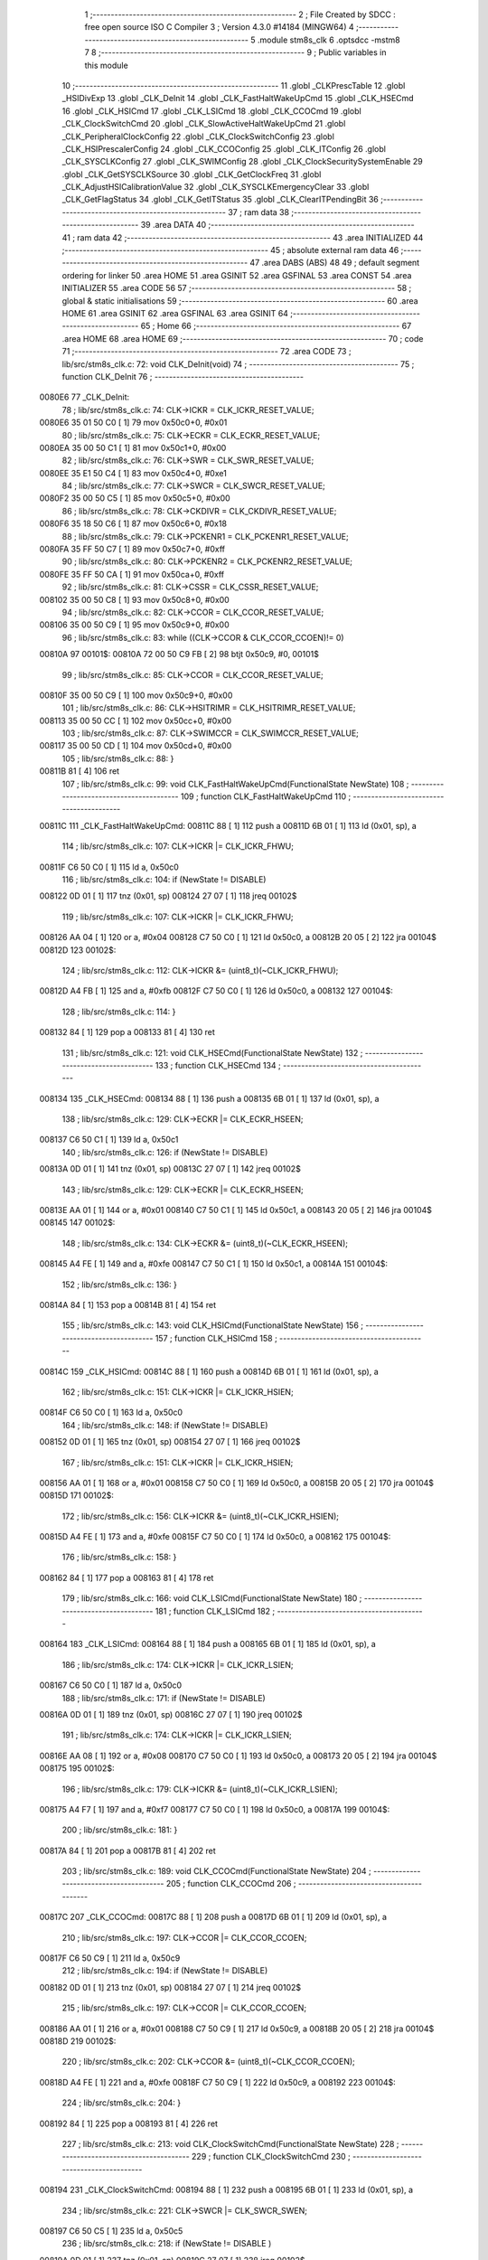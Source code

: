                                       1 ;--------------------------------------------------------
                                      2 ; File Created by SDCC : free open source ISO C Compiler 
                                      3 ; Version 4.3.0 #14184 (MINGW64)
                                      4 ;--------------------------------------------------------
                                      5 	.module stm8s_clk
                                      6 	.optsdcc -mstm8
                                      7 	
                                      8 ;--------------------------------------------------------
                                      9 ; Public variables in this module
                                     10 ;--------------------------------------------------------
                                     11 	.globl _CLKPrescTable
                                     12 	.globl _HSIDivExp
                                     13 	.globl _CLK_DeInit
                                     14 	.globl _CLK_FastHaltWakeUpCmd
                                     15 	.globl _CLK_HSECmd
                                     16 	.globl _CLK_HSICmd
                                     17 	.globl _CLK_LSICmd
                                     18 	.globl _CLK_CCOCmd
                                     19 	.globl _CLK_ClockSwitchCmd
                                     20 	.globl _CLK_SlowActiveHaltWakeUpCmd
                                     21 	.globl _CLK_PeripheralClockConfig
                                     22 	.globl _CLK_ClockSwitchConfig
                                     23 	.globl _CLK_HSIPrescalerConfig
                                     24 	.globl _CLK_CCOConfig
                                     25 	.globl _CLK_ITConfig
                                     26 	.globl _CLK_SYSCLKConfig
                                     27 	.globl _CLK_SWIMConfig
                                     28 	.globl _CLK_ClockSecuritySystemEnable
                                     29 	.globl _CLK_GetSYSCLKSource
                                     30 	.globl _CLK_GetClockFreq
                                     31 	.globl _CLK_AdjustHSICalibrationValue
                                     32 	.globl _CLK_SYSCLKEmergencyClear
                                     33 	.globl _CLK_GetFlagStatus
                                     34 	.globl _CLK_GetITStatus
                                     35 	.globl _CLK_ClearITPendingBit
                                     36 ;--------------------------------------------------------
                                     37 ; ram data
                                     38 ;--------------------------------------------------------
                                     39 	.area DATA
                                     40 ;--------------------------------------------------------
                                     41 ; ram data
                                     42 ;--------------------------------------------------------
                                     43 	.area INITIALIZED
                                     44 ;--------------------------------------------------------
                                     45 ; absolute external ram data
                                     46 ;--------------------------------------------------------
                                     47 	.area DABS (ABS)
                                     48 
                                     49 ; default segment ordering for linker
                                     50 	.area HOME
                                     51 	.area GSINIT
                                     52 	.area GSFINAL
                                     53 	.area CONST
                                     54 	.area INITIALIZER
                                     55 	.area CODE
                                     56 
                                     57 ;--------------------------------------------------------
                                     58 ; global & static initialisations
                                     59 ;--------------------------------------------------------
                                     60 	.area HOME
                                     61 	.area GSINIT
                                     62 	.area GSFINAL
                                     63 	.area GSINIT
                                     64 ;--------------------------------------------------------
                                     65 ; Home
                                     66 ;--------------------------------------------------------
                                     67 	.area HOME
                                     68 	.area HOME
                                     69 ;--------------------------------------------------------
                                     70 ; code
                                     71 ;--------------------------------------------------------
                                     72 	.area CODE
                                     73 ;	lib/src/stm8s_clk.c: 72: void CLK_DeInit(void)
                                     74 ;	-----------------------------------------
                                     75 ;	 function CLK_DeInit
                                     76 ;	-----------------------------------------
      0080E6                         77 _CLK_DeInit:
                                     78 ;	lib/src/stm8s_clk.c: 74: CLK->ICKR = CLK_ICKR_RESET_VALUE;
      0080E6 35 01 50 C0      [ 1]   79 	mov	0x50c0+0, #0x01
                                     80 ;	lib/src/stm8s_clk.c: 75: CLK->ECKR = CLK_ECKR_RESET_VALUE;
      0080EA 35 00 50 C1      [ 1]   81 	mov	0x50c1+0, #0x00
                                     82 ;	lib/src/stm8s_clk.c: 76: CLK->SWR  = CLK_SWR_RESET_VALUE;
      0080EE 35 E1 50 C4      [ 1]   83 	mov	0x50c4+0, #0xe1
                                     84 ;	lib/src/stm8s_clk.c: 77: CLK->SWCR = CLK_SWCR_RESET_VALUE;
      0080F2 35 00 50 C5      [ 1]   85 	mov	0x50c5+0, #0x00
                                     86 ;	lib/src/stm8s_clk.c: 78: CLK->CKDIVR = CLK_CKDIVR_RESET_VALUE;
      0080F6 35 18 50 C6      [ 1]   87 	mov	0x50c6+0, #0x18
                                     88 ;	lib/src/stm8s_clk.c: 79: CLK->PCKENR1 = CLK_PCKENR1_RESET_VALUE;
      0080FA 35 FF 50 C7      [ 1]   89 	mov	0x50c7+0, #0xff
                                     90 ;	lib/src/stm8s_clk.c: 80: CLK->PCKENR2 = CLK_PCKENR2_RESET_VALUE;
      0080FE 35 FF 50 CA      [ 1]   91 	mov	0x50ca+0, #0xff
                                     92 ;	lib/src/stm8s_clk.c: 81: CLK->CSSR = CLK_CSSR_RESET_VALUE;
      008102 35 00 50 C8      [ 1]   93 	mov	0x50c8+0, #0x00
                                     94 ;	lib/src/stm8s_clk.c: 82: CLK->CCOR = CLK_CCOR_RESET_VALUE;
      008106 35 00 50 C9      [ 1]   95 	mov	0x50c9+0, #0x00
                                     96 ;	lib/src/stm8s_clk.c: 83: while ((CLK->CCOR & CLK_CCOR_CCOEN)!= 0)
      00810A                         97 00101$:
      00810A 72 00 50 C9 FB   [ 2]   98 	btjt	0x50c9, #0, 00101$
                                     99 ;	lib/src/stm8s_clk.c: 85: CLK->CCOR = CLK_CCOR_RESET_VALUE;
      00810F 35 00 50 C9      [ 1]  100 	mov	0x50c9+0, #0x00
                                    101 ;	lib/src/stm8s_clk.c: 86: CLK->HSITRIMR = CLK_HSITRIMR_RESET_VALUE;
      008113 35 00 50 CC      [ 1]  102 	mov	0x50cc+0, #0x00
                                    103 ;	lib/src/stm8s_clk.c: 87: CLK->SWIMCCR = CLK_SWIMCCR_RESET_VALUE;
      008117 35 00 50 CD      [ 1]  104 	mov	0x50cd+0, #0x00
                                    105 ;	lib/src/stm8s_clk.c: 88: }
      00811B 81               [ 4]  106 	ret
                                    107 ;	lib/src/stm8s_clk.c: 99: void CLK_FastHaltWakeUpCmd(FunctionalState NewState)
                                    108 ;	-----------------------------------------
                                    109 ;	 function CLK_FastHaltWakeUpCmd
                                    110 ;	-----------------------------------------
      00811C                        111 _CLK_FastHaltWakeUpCmd:
      00811C 88               [ 1]  112 	push	a
      00811D 6B 01            [ 1]  113 	ld	(0x01, sp), a
                                    114 ;	lib/src/stm8s_clk.c: 107: CLK->ICKR |= CLK_ICKR_FHWU;
      00811F C6 50 C0         [ 1]  115 	ld	a, 0x50c0
                                    116 ;	lib/src/stm8s_clk.c: 104: if (NewState != DISABLE)
      008122 0D 01            [ 1]  117 	tnz	(0x01, sp)
      008124 27 07            [ 1]  118 	jreq	00102$
                                    119 ;	lib/src/stm8s_clk.c: 107: CLK->ICKR |= CLK_ICKR_FHWU;
      008126 AA 04            [ 1]  120 	or	a, #0x04
      008128 C7 50 C0         [ 1]  121 	ld	0x50c0, a
      00812B 20 05            [ 2]  122 	jra	00104$
      00812D                        123 00102$:
                                    124 ;	lib/src/stm8s_clk.c: 112: CLK->ICKR &= (uint8_t)(~CLK_ICKR_FHWU);
      00812D A4 FB            [ 1]  125 	and	a, #0xfb
      00812F C7 50 C0         [ 1]  126 	ld	0x50c0, a
      008132                        127 00104$:
                                    128 ;	lib/src/stm8s_clk.c: 114: }
      008132 84               [ 1]  129 	pop	a
      008133 81               [ 4]  130 	ret
                                    131 ;	lib/src/stm8s_clk.c: 121: void CLK_HSECmd(FunctionalState NewState)
                                    132 ;	-----------------------------------------
                                    133 ;	 function CLK_HSECmd
                                    134 ;	-----------------------------------------
      008134                        135 _CLK_HSECmd:
      008134 88               [ 1]  136 	push	a
      008135 6B 01            [ 1]  137 	ld	(0x01, sp), a
                                    138 ;	lib/src/stm8s_clk.c: 129: CLK->ECKR |= CLK_ECKR_HSEEN;
      008137 C6 50 C1         [ 1]  139 	ld	a, 0x50c1
                                    140 ;	lib/src/stm8s_clk.c: 126: if (NewState != DISABLE)
      00813A 0D 01            [ 1]  141 	tnz	(0x01, sp)
      00813C 27 07            [ 1]  142 	jreq	00102$
                                    143 ;	lib/src/stm8s_clk.c: 129: CLK->ECKR |= CLK_ECKR_HSEEN;
      00813E AA 01            [ 1]  144 	or	a, #0x01
      008140 C7 50 C1         [ 1]  145 	ld	0x50c1, a
      008143 20 05            [ 2]  146 	jra	00104$
      008145                        147 00102$:
                                    148 ;	lib/src/stm8s_clk.c: 134: CLK->ECKR &= (uint8_t)(~CLK_ECKR_HSEEN);
      008145 A4 FE            [ 1]  149 	and	a, #0xfe
      008147 C7 50 C1         [ 1]  150 	ld	0x50c1, a
      00814A                        151 00104$:
                                    152 ;	lib/src/stm8s_clk.c: 136: }
      00814A 84               [ 1]  153 	pop	a
      00814B 81               [ 4]  154 	ret
                                    155 ;	lib/src/stm8s_clk.c: 143: void CLK_HSICmd(FunctionalState NewState)
                                    156 ;	-----------------------------------------
                                    157 ;	 function CLK_HSICmd
                                    158 ;	-----------------------------------------
      00814C                        159 _CLK_HSICmd:
      00814C 88               [ 1]  160 	push	a
      00814D 6B 01            [ 1]  161 	ld	(0x01, sp), a
                                    162 ;	lib/src/stm8s_clk.c: 151: CLK->ICKR |= CLK_ICKR_HSIEN;
      00814F C6 50 C0         [ 1]  163 	ld	a, 0x50c0
                                    164 ;	lib/src/stm8s_clk.c: 148: if (NewState != DISABLE)
      008152 0D 01            [ 1]  165 	tnz	(0x01, sp)
      008154 27 07            [ 1]  166 	jreq	00102$
                                    167 ;	lib/src/stm8s_clk.c: 151: CLK->ICKR |= CLK_ICKR_HSIEN;
      008156 AA 01            [ 1]  168 	or	a, #0x01
      008158 C7 50 C0         [ 1]  169 	ld	0x50c0, a
      00815B 20 05            [ 2]  170 	jra	00104$
      00815D                        171 00102$:
                                    172 ;	lib/src/stm8s_clk.c: 156: CLK->ICKR &= (uint8_t)(~CLK_ICKR_HSIEN);
      00815D A4 FE            [ 1]  173 	and	a, #0xfe
      00815F C7 50 C0         [ 1]  174 	ld	0x50c0, a
      008162                        175 00104$:
                                    176 ;	lib/src/stm8s_clk.c: 158: }
      008162 84               [ 1]  177 	pop	a
      008163 81               [ 4]  178 	ret
                                    179 ;	lib/src/stm8s_clk.c: 166: void CLK_LSICmd(FunctionalState NewState)
                                    180 ;	-----------------------------------------
                                    181 ;	 function CLK_LSICmd
                                    182 ;	-----------------------------------------
      008164                        183 _CLK_LSICmd:
      008164 88               [ 1]  184 	push	a
      008165 6B 01            [ 1]  185 	ld	(0x01, sp), a
                                    186 ;	lib/src/stm8s_clk.c: 174: CLK->ICKR |= CLK_ICKR_LSIEN;
      008167 C6 50 C0         [ 1]  187 	ld	a, 0x50c0
                                    188 ;	lib/src/stm8s_clk.c: 171: if (NewState != DISABLE)
      00816A 0D 01            [ 1]  189 	tnz	(0x01, sp)
      00816C 27 07            [ 1]  190 	jreq	00102$
                                    191 ;	lib/src/stm8s_clk.c: 174: CLK->ICKR |= CLK_ICKR_LSIEN;
      00816E AA 08            [ 1]  192 	or	a, #0x08
      008170 C7 50 C0         [ 1]  193 	ld	0x50c0, a
      008173 20 05            [ 2]  194 	jra	00104$
      008175                        195 00102$:
                                    196 ;	lib/src/stm8s_clk.c: 179: CLK->ICKR &= (uint8_t)(~CLK_ICKR_LSIEN);
      008175 A4 F7            [ 1]  197 	and	a, #0xf7
      008177 C7 50 C0         [ 1]  198 	ld	0x50c0, a
      00817A                        199 00104$:
                                    200 ;	lib/src/stm8s_clk.c: 181: }
      00817A 84               [ 1]  201 	pop	a
      00817B 81               [ 4]  202 	ret
                                    203 ;	lib/src/stm8s_clk.c: 189: void CLK_CCOCmd(FunctionalState NewState)
                                    204 ;	-----------------------------------------
                                    205 ;	 function CLK_CCOCmd
                                    206 ;	-----------------------------------------
      00817C                        207 _CLK_CCOCmd:
      00817C 88               [ 1]  208 	push	a
      00817D 6B 01            [ 1]  209 	ld	(0x01, sp), a
                                    210 ;	lib/src/stm8s_clk.c: 197: CLK->CCOR |= CLK_CCOR_CCOEN;
      00817F C6 50 C9         [ 1]  211 	ld	a, 0x50c9
                                    212 ;	lib/src/stm8s_clk.c: 194: if (NewState != DISABLE)
      008182 0D 01            [ 1]  213 	tnz	(0x01, sp)
      008184 27 07            [ 1]  214 	jreq	00102$
                                    215 ;	lib/src/stm8s_clk.c: 197: CLK->CCOR |= CLK_CCOR_CCOEN;
      008186 AA 01            [ 1]  216 	or	a, #0x01
      008188 C7 50 C9         [ 1]  217 	ld	0x50c9, a
      00818B 20 05            [ 2]  218 	jra	00104$
      00818D                        219 00102$:
                                    220 ;	lib/src/stm8s_clk.c: 202: CLK->CCOR &= (uint8_t)(~CLK_CCOR_CCOEN);
      00818D A4 FE            [ 1]  221 	and	a, #0xfe
      00818F C7 50 C9         [ 1]  222 	ld	0x50c9, a
      008192                        223 00104$:
                                    224 ;	lib/src/stm8s_clk.c: 204: }
      008192 84               [ 1]  225 	pop	a
      008193 81               [ 4]  226 	ret
                                    227 ;	lib/src/stm8s_clk.c: 213: void CLK_ClockSwitchCmd(FunctionalState NewState)
                                    228 ;	-----------------------------------------
                                    229 ;	 function CLK_ClockSwitchCmd
                                    230 ;	-----------------------------------------
      008194                        231 _CLK_ClockSwitchCmd:
      008194 88               [ 1]  232 	push	a
      008195 6B 01            [ 1]  233 	ld	(0x01, sp), a
                                    234 ;	lib/src/stm8s_clk.c: 221: CLK->SWCR |= CLK_SWCR_SWEN;
      008197 C6 50 C5         [ 1]  235 	ld	a, 0x50c5
                                    236 ;	lib/src/stm8s_clk.c: 218: if (NewState != DISABLE )
      00819A 0D 01            [ 1]  237 	tnz	(0x01, sp)
      00819C 27 07            [ 1]  238 	jreq	00102$
                                    239 ;	lib/src/stm8s_clk.c: 221: CLK->SWCR |= CLK_SWCR_SWEN;
      00819E AA 02            [ 1]  240 	or	a, #0x02
      0081A0 C7 50 C5         [ 1]  241 	ld	0x50c5, a
      0081A3 20 05            [ 2]  242 	jra	00104$
      0081A5                        243 00102$:
                                    244 ;	lib/src/stm8s_clk.c: 226: CLK->SWCR &= (uint8_t)(~CLK_SWCR_SWEN);
      0081A5 A4 FD            [ 1]  245 	and	a, #0xfd
      0081A7 C7 50 C5         [ 1]  246 	ld	0x50c5, a
      0081AA                        247 00104$:
                                    248 ;	lib/src/stm8s_clk.c: 228: }
      0081AA 84               [ 1]  249 	pop	a
      0081AB 81               [ 4]  250 	ret
                                    251 ;	lib/src/stm8s_clk.c: 238: void CLK_SlowActiveHaltWakeUpCmd(FunctionalState NewState)
                                    252 ;	-----------------------------------------
                                    253 ;	 function CLK_SlowActiveHaltWakeUpCmd
                                    254 ;	-----------------------------------------
      0081AC                        255 _CLK_SlowActiveHaltWakeUpCmd:
      0081AC 88               [ 1]  256 	push	a
      0081AD 6B 01            [ 1]  257 	ld	(0x01, sp), a
                                    258 ;	lib/src/stm8s_clk.c: 246: CLK->ICKR |= CLK_ICKR_SWUAH;
      0081AF C6 50 C0         [ 1]  259 	ld	a, 0x50c0
                                    260 ;	lib/src/stm8s_clk.c: 243: if (NewState != DISABLE)
      0081B2 0D 01            [ 1]  261 	tnz	(0x01, sp)
      0081B4 27 07            [ 1]  262 	jreq	00102$
                                    263 ;	lib/src/stm8s_clk.c: 246: CLK->ICKR |= CLK_ICKR_SWUAH;
      0081B6 AA 20            [ 1]  264 	or	a, #0x20
      0081B8 C7 50 C0         [ 1]  265 	ld	0x50c0, a
      0081BB 20 05            [ 2]  266 	jra	00104$
      0081BD                        267 00102$:
                                    268 ;	lib/src/stm8s_clk.c: 251: CLK->ICKR &= (uint8_t)(~CLK_ICKR_SWUAH);
      0081BD A4 DF            [ 1]  269 	and	a, #0xdf
      0081BF C7 50 C0         [ 1]  270 	ld	0x50c0, a
      0081C2                        271 00104$:
                                    272 ;	lib/src/stm8s_clk.c: 253: }
      0081C2 84               [ 1]  273 	pop	a
      0081C3 81               [ 4]  274 	ret
                                    275 ;	lib/src/stm8s_clk.c: 263: void CLK_PeripheralClockConfig(CLK_Peripheral_TypeDef CLK_Peripheral, FunctionalState NewState)
                                    276 ;	-----------------------------------------
                                    277 ;	 function CLK_PeripheralClockConfig
                                    278 ;	-----------------------------------------
      0081C4                        279 _CLK_PeripheralClockConfig:
      0081C4 52 02            [ 2]  280 	sub	sp, #2
                                    281 ;	lib/src/stm8s_clk.c: 274: CLK->PCKENR1 |= (uint8_t)((uint8_t)1 << ((uint8_t)CLK_Peripheral & (uint8_t)0x0F));
      0081C6 97               [ 1]  282 	ld	xl, a
      0081C7 A4 0F            [ 1]  283 	and	a, #0x0f
      0081C9 88               [ 1]  284 	push	a
      0081CA A6 01            [ 1]  285 	ld	a, #0x01
      0081CC 6B 02            [ 1]  286 	ld	(0x02, sp), a
      0081CE 84               [ 1]  287 	pop	a
      0081CF 4D               [ 1]  288 	tnz	a
      0081D0 27 05            [ 1]  289 	jreq	00128$
      0081D2                        290 00127$:
      0081D2 08 01            [ 1]  291 	sll	(0x01, sp)
      0081D4 4A               [ 1]  292 	dec	a
      0081D5 26 FB            [ 1]  293 	jrne	00127$
      0081D7                        294 00128$:
                                    295 ;	lib/src/stm8s_clk.c: 279: CLK->PCKENR1 &= (uint8_t)(~(uint8_t)(((uint8_t)1 << ((uint8_t)CLK_Peripheral & (uint8_t)0x0F))));
      0081D7 7B 01            [ 1]  296 	ld	a, (0x01, sp)
      0081D9 43               [ 1]  297 	cpl	a
      0081DA 6B 02            [ 1]  298 	ld	(0x02, sp), a
                                    299 ;	lib/src/stm8s_clk.c: 269: if (((uint8_t)CLK_Peripheral & (uint8_t)0x10) == 0x00)
      0081DC 9F               [ 1]  300 	ld	a, xl
      0081DD A5 10            [ 1]  301 	bcp	a, #0x10
      0081DF 26 15            [ 1]  302 	jrne	00108$
                                    303 ;	lib/src/stm8s_clk.c: 274: CLK->PCKENR1 |= (uint8_t)((uint8_t)1 << ((uint8_t)CLK_Peripheral & (uint8_t)0x0F));
      0081E1 C6 50 C7         [ 1]  304 	ld	a, 0x50c7
                                    305 ;	lib/src/stm8s_clk.c: 271: if (NewState != DISABLE)
      0081E4 0D 05            [ 1]  306 	tnz	(0x05, sp)
      0081E6 27 07            [ 1]  307 	jreq	00102$
                                    308 ;	lib/src/stm8s_clk.c: 274: CLK->PCKENR1 |= (uint8_t)((uint8_t)1 << ((uint8_t)CLK_Peripheral & (uint8_t)0x0F));
      0081E8 1A 01            [ 1]  309 	or	a, (0x01, sp)
      0081EA C7 50 C7         [ 1]  310 	ld	0x50c7, a
      0081ED 20 1A            [ 2]  311 	jra	00110$
      0081EF                        312 00102$:
                                    313 ;	lib/src/stm8s_clk.c: 279: CLK->PCKENR1 &= (uint8_t)(~(uint8_t)(((uint8_t)1 << ((uint8_t)CLK_Peripheral & (uint8_t)0x0F))));
      0081EF 14 02            [ 1]  314 	and	a, (0x02, sp)
      0081F1 C7 50 C7         [ 1]  315 	ld	0x50c7, a
      0081F4 20 13            [ 2]  316 	jra	00110$
      0081F6                        317 00108$:
                                    318 ;	lib/src/stm8s_clk.c: 287: CLK->PCKENR2 |= (uint8_t)((uint8_t)1 << ((uint8_t)CLK_Peripheral & (uint8_t)0x0F));
      0081F6 C6 50 CA         [ 1]  319 	ld	a, 0x50ca
                                    320 ;	lib/src/stm8s_clk.c: 284: if (NewState != DISABLE)
      0081F9 0D 05            [ 1]  321 	tnz	(0x05, sp)
      0081FB 27 07            [ 1]  322 	jreq	00105$
                                    323 ;	lib/src/stm8s_clk.c: 287: CLK->PCKENR2 |= (uint8_t)((uint8_t)1 << ((uint8_t)CLK_Peripheral & (uint8_t)0x0F));
      0081FD 1A 01            [ 1]  324 	or	a, (0x01, sp)
      0081FF C7 50 CA         [ 1]  325 	ld	0x50ca, a
      008202 20 05            [ 2]  326 	jra	00110$
      008204                        327 00105$:
                                    328 ;	lib/src/stm8s_clk.c: 292: CLK->PCKENR2 &= (uint8_t)(~(uint8_t)(((uint8_t)1 << ((uint8_t)CLK_Peripheral & (uint8_t)0x0F))));
      008204 14 02            [ 1]  329 	and	a, (0x02, sp)
      008206 C7 50 CA         [ 1]  330 	ld	0x50ca, a
      008209                        331 00110$:
                                    332 ;	lib/src/stm8s_clk.c: 295: }
      008209 5B 02            [ 2]  333 	addw	sp, #2
      00820B 85               [ 2]  334 	popw	x
      00820C 84               [ 1]  335 	pop	a
      00820D FC               [ 2]  336 	jp	(x)
                                    337 ;	lib/src/stm8s_clk.c: 309: ErrorStatus CLK_ClockSwitchConfig(CLK_SwitchMode_TypeDef CLK_SwitchMode, CLK_Source_TypeDef CLK_NewClock, FunctionalState ITState, CLK_CurrentClockState_TypeDef CLK_CurrentClockState)
                                    338 ;	-----------------------------------------
                                    339 ;	 function CLK_ClockSwitchConfig
                                    340 ;	-----------------------------------------
      00820E                        341 _CLK_ClockSwitchConfig:
      00820E 88               [ 1]  342 	push	a
      00820F 6B 01            [ 1]  343 	ld	(0x01, sp), a
                                    344 ;	lib/src/stm8s_clk.c: 322: clock_master = (CLK_Source_TypeDef)CLK->CMSR;
      008211 C6 50 C3         [ 1]  345 	ld	a, 0x50c3
      008214 90 97            [ 1]  346 	ld	yl, a
                                    347 ;	lib/src/stm8s_clk.c: 328: CLK->SWCR |= CLK_SWCR_SWEN;
      008216 C6 50 C5         [ 1]  348 	ld	a, 0x50c5
                                    349 ;	lib/src/stm8s_clk.c: 325: if (CLK_SwitchMode == CLK_SWITCHMODE_AUTO)
      008219 0D 01            [ 1]  350 	tnz	(0x01, sp)
      00821B 27 36            [ 1]  351 	jreq	00122$
                                    352 ;	lib/src/stm8s_clk.c: 328: CLK->SWCR |= CLK_SWCR_SWEN;
      00821D AA 02            [ 1]  353 	or	a, #0x02
      00821F C7 50 C5         [ 1]  354 	ld	0x50c5, a
      008222 C6 50 C5         [ 1]  355 	ld	a, 0x50c5
                                    356 ;	lib/src/stm8s_clk.c: 331: if (ITState != DISABLE)
      008225 0D 05            [ 1]  357 	tnz	(0x05, sp)
      008227 27 07            [ 1]  358 	jreq	00102$
                                    359 ;	lib/src/stm8s_clk.c: 333: CLK->SWCR |= CLK_SWCR_SWIEN;
      008229 AA 04            [ 1]  360 	or	a, #0x04
      00822B C7 50 C5         [ 1]  361 	ld	0x50c5, a
      00822E 20 05            [ 2]  362 	jra	00103$
      008230                        363 00102$:
                                    364 ;	lib/src/stm8s_clk.c: 337: CLK->SWCR &= (uint8_t)(~CLK_SWCR_SWIEN);
      008230 A4 FB            [ 1]  365 	and	a, #0xfb
      008232 C7 50 C5         [ 1]  366 	ld	0x50c5, a
      008235                        367 00103$:
                                    368 ;	lib/src/stm8s_clk.c: 341: CLK->SWR = (uint8_t)CLK_NewClock;
      008235 AE 50 C4         [ 2]  369 	ldw	x, #0x50c4
      008238 7B 04            [ 1]  370 	ld	a, (0x04, sp)
      00823A F7               [ 1]  371 	ld	(x), a
                                    372 ;	lib/src/stm8s_clk.c: 344: while((((CLK->SWCR & CLK_SWCR_SWBSY) != 0 )&& (DownCounter != 0)))
      00823B 5F               [ 1]  373 	clrw	x
      00823C 5A               [ 2]  374 	decw	x
      00823D                        375 00105$:
      00823D 72 01 50 C5 06   [ 2]  376 	btjf	0x50c5, #0, 00107$
      008242 5D               [ 2]  377 	tnzw	x
      008243 27 03            [ 1]  378 	jreq	00107$
                                    379 ;	lib/src/stm8s_clk.c: 346: DownCounter--;
      008245 5A               [ 2]  380 	decw	x
      008246 20 F5            [ 2]  381 	jra	00105$
      008248                        382 00107$:
                                    383 ;	lib/src/stm8s_clk.c: 349: if(DownCounter != 0)
      008248 5D               [ 2]  384 	tnzw	x
      008249 27 05            [ 1]  385 	jreq	00109$
                                    386 ;	lib/src/stm8s_clk.c: 351: Swif = SUCCESS;
      00824B A6 01            [ 1]  387 	ld	a, #0x01
      00824D 97               [ 1]  388 	ld	xl, a
      00824E 20 32            [ 2]  389 	jra	00123$
      008250                        390 00109$:
                                    391 ;	lib/src/stm8s_clk.c: 355: Swif = ERROR;
      008250 5F               [ 1]  392 	clrw	x
      008251 20 2F            [ 2]  393 	jra	00123$
      008253                        394 00122$:
                                    395 ;	lib/src/stm8s_clk.c: 361: if (ITState != DISABLE)
      008253 0D 05            [ 1]  396 	tnz	(0x05, sp)
      008255 27 07            [ 1]  397 	jreq	00112$
                                    398 ;	lib/src/stm8s_clk.c: 363: CLK->SWCR |= CLK_SWCR_SWIEN;
      008257 AA 04            [ 1]  399 	or	a, #0x04
      008259 C7 50 C5         [ 1]  400 	ld	0x50c5, a
      00825C 20 05            [ 2]  401 	jra	00113$
      00825E                        402 00112$:
                                    403 ;	lib/src/stm8s_clk.c: 367: CLK->SWCR &= (uint8_t)(~CLK_SWCR_SWIEN);
      00825E A4 FB            [ 1]  404 	and	a, #0xfb
      008260 C7 50 C5         [ 1]  405 	ld	0x50c5, a
      008263                        406 00113$:
                                    407 ;	lib/src/stm8s_clk.c: 371: CLK->SWR = (uint8_t)CLK_NewClock;
      008263 AE 50 C4         [ 2]  408 	ldw	x, #0x50c4
      008266 7B 04            [ 1]  409 	ld	a, (0x04, sp)
      008268 F7               [ 1]  410 	ld	(x), a
                                    411 ;	lib/src/stm8s_clk.c: 374: while((((CLK->SWCR & CLK_SWCR_SWIF) != 0 ) && (DownCounter != 0)))
      008269 5F               [ 1]  412 	clrw	x
      00826A 5A               [ 2]  413 	decw	x
      00826B                        414 00115$:
      00826B 72 07 50 C5 06   [ 2]  415 	btjf	0x50c5, #3, 00117$
      008270 5D               [ 2]  416 	tnzw	x
      008271 27 03            [ 1]  417 	jreq	00117$
                                    418 ;	lib/src/stm8s_clk.c: 376: DownCounter--;
      008273 5A               [ 2]  419 	decw	x
      008274 20 F5            [ 2]  420 	jra	00115$
      008276                        421 00117$:
                                    422 ;	lib/src/stm8s_clk.c: 379: if(DownCounter != 0)
      008276 5D               [ 2]  423 	tnzw	x
      008277 27 08            [ 1]  424 	jreq	00119$
                                    425 ;	lib/src/stm8s_clk.c: 382: CLK->SWCR |= CLK_SWCR_SWEN;
      008279 72 12 50 C5      [ 1]  426 	bset	0x50c5, #1
                                    427 ;	lib/src/stm8s_clk.c: 383: Swif = SUCCESS;
      00827D A6 01            [ 1]  428 	ld	a, #0x01
      00827F 97               [ 1]  429 	ld	xl, a
                                    430 ;	lib/src/stm8s_clk.c: 387: Swif = ERROR;
      008280 21                     431 	.byte 0x21
      008281                        432 00119$:
      008281 5F               [ 1]  433 	clrw	x
      008282                        434 00123$:
                                    435 ;	lib/src/stm8s_clk.c: 390: if(Swif != ERROR)
      008282 9F               [ 1]  436 	ld	a, xl
      008283 4D               [ 1]  437 	tnz	a
      008284 27 2E            [ 1]  438 	jreq	00136$
                                    439 ;	lib/src/stm8s_clk.c: 393: if((CLK_CurrentClockState == CLK_CURRENTCLOCKSTATE_DISABLE) && ( clock_master == CLK_SOURCE_HSI))
      008286 0D 06            [ 1]  440 	tnz	(0x06, sp)
      008288 26 0C            [ 1]  441 	jrne	00132$
      00828A 90 9F            [ 1]  442 	ld	a, yl
      00828C A1 E1            [ 1]  443 	cp	a, #0xe1
      00828E 26 06            [ 1]  444 	jrne	00132$
                                    445 ;	lib/src/stm8s_clk.c: 395: CLK->ICKR &= (uint8_t)(~CLK_ICKR_HSIEN);
      008290 72 11 50 C0      [ 1]  446 	bres	0x50c0, #0
      008294 20 1E            [ 2]  447 	jra	00136$
      008296                        448 00132$:
                                    449 ;	lib/src/stm8s_clk.c: 397: else if((CLK_CurrentClockState == CLK_CURRENTCLOCKSTATE_DISABLE) && ( clock_master == CLK_SOURCE_LSI))
      008296 0D 06            [ 1]  450 	tnz	(0x06, sp)
      008298 26 0C            [ 1]  451 	jrne	00128$
      00829A 90 9F            [ 1]  452 	ld	a, yl
      00829C A1 D2            [ 1]  453 	cp	a, #0xd2
      00829E 26 06            [ 1]  454 	jrne	00128$
                                    455 ;	lib/src/stm8s_clk.c: 399: CLK->ICKR &= (uint8_t)(~CLK_ICKR_LSIEN);
      0082A0 72 17 50 C0      [ 1]  456 	bres	0x50c0, #3
      0082A4 20 0E            [ 2]  457 	jra	00136$
      0082A6                        458 00128$:
                                    459 ;	lib/src/stm8s_clk.c: 401: else if ((CLK_CurrentClockState == CLK_CURRENTCLOCKSTATE_DISABLE) && ( clock_master == CLK_SOURCE_HSE))
      0082A6 0D 06            [ 1]  460 	tnz	(0x06, sp)
      0082A8 26 0A            [ 1]  461 	jrne	00136$
      0082AA 90 9F            [ 1]  462 	ld	a, yl
      0082AC A1 B4            [ 1]  463 	cp	a, #0xb4
      0082AE 26 04            [ 1]  464 	jrne	00136$
                                    465 ;	lib/src/stm8s_clk.c: 403: CLK->ECKR &= (uint8_t)(~CLK_ECKR_HSEEN);
      0082B0 72 11 50 C1      [ 1]  466 	bres	0x50c1, #0
      0082B4                        467 00136$:
                                    468 ;	lib/src/stm8s_clk.c: 406: return(Swif);
      0082B4 9F               [ 1]  469 	ld	a, xl
                                    470 ;	lib/src/stm8s_clk.c: 407: }
      0082B5 1E 02            [ 2]  471 	ldw	x, (2, sp)
      0082B7 5B 06            [ 2]  472 	addw	sp, #6
      0082B9 FC               [ 2]  473 	jp	(x)
                                    474 ;	lib/src/stm8s_clk.c: 415: void CLK_HSIPrescalerConfig(CLK_Prescaler_TypeDef HSIPrescaler)
                                    475 ;	-----------------------------------------
                                    476 ;	 function CLK_HSIPrescalerConfig
                                    477 ;	-----------------------------------------
      0082BA                        478 _CLK_HSIPrescalerConfig:
      0082BA 88               [ 1]  479 	push	a
      0082BB 6B 01            [ 1]  480 	ld	(0x01, sp), a
                                    481 ;	lib/src/stm8s_clk.c: 421: CLK->CKDIVR &= (uint8_t)(~CLK_CKDIVR_HSIDIV);
      0082BD C6 50 C6         [ 1]  482 	ld	a, 0x50c6
      0082C0 A4 E7            [ 1]  483 	and	a, #0xe7
      0082C2 C7 50 C6         [ 1]  484 	ld	0x50c6, a
                                    485 ;	lib/src/stm8s_clk.c: 424: CLK->CKDIVR |= (uint8_t)HSIPrescaler;
      0082C5 C6 50 C6         [ 1]  486 	ld	a, 0x50c6
      0082C8 1A 01            [ 1]  487 	or	a, (0x01, sp)
      0082CA C7 50 C6         [ 1]  488 	ld	0x50c6, a
                                    489 ;	lib/src/stm8s_clk.c: 425: }
      0082CD 84               [ 1]  490 	pop	a
      0082CE 81               [ 4]  491 	ret
                                    492 ;	lib/src/stm8s_clk.c: 436: void CLK_CCOConfig(CLK_Output_TypeDef CLK_CCO)
                                    493 ;	-----------------------------------------
                                    494 ;	 function CLK_CCOConfig
                                    495 ;	-----------------------------------------
      0082CF                        496 _CLK_CCOConfig:
      0082CF 88               [ 1]  497 	push	a
      0082D0 6B 01            [ 1]  498 	ld	(0x01, sp), a
                                    499 ;	lib/src/stm8s_clk.c: 442: CLK->CCOR &= (uint8_t)(~CLK_CCOR_CCOSEL);
      0082D2 C6 50 C9         [ 1]  500 	ld	a, 0x50c9
      0082D5 A4 E1            [ 1]  501 	and	a, #0xe1
      0082D7 C7 50 C9         [ 1]  502 	ld	0x50c9, a
                                    503 ;	lib/src/stm8s_clk.c: 445: CLK->CCOR |= (uint8_t)CLK_CCO;
      0082DA C6 50 C9         [ 1]  504 	ld	a, 0x50c9
      0082DD 1A 01            [ 1]  505 	or	a, (0x01, sp)
      0082DF C7 50 C9         [ 1]  506 	ld	0x50c9, a
                                    507 ;	lib/src/stm8s_clk.c: 448: CLK->CCOR |= CLK_CCOR_CCOEN;
      0082E2 72 10 50 C9      [ 1]  508 	bset	0x50c9, #0
                                    509 ;	lib/src/stm8s_clk.c: 449: }
      0082E6 84               [ 1]  510 	pop	a
      0082E7 81               [ 4]  511 	ret
                                    512 ;	lib/src/stm8s_clk.c: 459: void CLK_ITConfig(CLK_IT_TypeDef CLK_IT, FunctionalState NewState)
                                    513 ;	-----------------------------------------
                                    514 ;	 function CLK_ITConfig
                                    515 ;	-----------------------------------------
      0082E8                        516 _CLK_ITConfig:
      0082E8 88               [ 1]  517 	push	a
                                    518 ;	lib/src/stm8s_clk.c: 467: switch (CLK_IT)
      0082E9 A1 0C            [ 1]  519 	cp	a, #0x0c
      0082EB 26 07            [ 1]  520 	jrne	00140$
      0082ED 88               [ 1]  521 	push	a
      0082EE A6 01            [ 1]  522 	ld	a, #0x01
      0082F0 6B 02            [ 1]  523 	ld	(0x02, sp), a
      0082F2 84               [ 1]  524 	pop	a
      0082F3 C5                     525 	.byte 0xc5
      0082F4                        526 00140$:
      0082F4 0F 01            [ 1]  527 	clr	(0x01, sp)
      0082F6                        528 00141$:
      0082F6 A0 1C            [ 1]  529 	sub	a, #0x1c
      0082F8 26 02            [ 1]  530 	jrne	00143$
      0082FA 4C               [ 1]  531 	inc	a
      0082FB 21                     532 	.byte 0x21
      0082FC                        533 00143$:
      0082FC 4F               [ 1]  534 	clr	a
      0082FD                        535 00144$:
                                    536 ;	lib/src/stm8s_clk.c: 465: if (NewState != DISABLE)
      0082FD 0D 04            [ 1]  537 	tnz	(0x04, sp)
      0082FF 27 1B            [ 1]  538 	jreq	00110$
                                    539 ;	lib/src/stm8s_clk.c: 467: switch (CLK_IT)
      008301 0D 01            [ 1]  540 	tnz	(0x01, sp)
      008303 26 0D            [ 1]  541 	jrne	00102$
      008305 4D               [ 1]  542 	tnz	a
      008306 27 2D            [ 1]  543 	jreq	00112$
                                    544 ;	lib/src/stm8s_clk.c: 470: CLK->SWCR |= CLK_SWCR_SWIEN;
      008308 C6 50 C5         [ 1]  545 	ld	a, 0x50c5
      00830B AA 04            [ 1]  546 	or	a, #0x04
      00830D C7 50 C5         [ 1]  547 	ld	0x50c5, a
                                    548 ;	lib/src/stm8s_clk.c: 471: break;
      008310 20 23            [ 2]  549 	jra	00112$
                                    550 ;	lib/src/stm8s_clk.c: 472: case CLK_IT_CSSD: /* Enable the clock security system detection interrupt */
      008312                        551 00102$:
                                    552 ;	lib/src/stm8s_clk.c: 473: CLK->CSSR |= CLK_CSSR_CSSDIE;
      008312 C6 50 C8         [ 1]  553 	ld	a, 0x50c8
      008315 AA 04            [ 1]  554 	or	a, #0x04
      008317 C7 50 C8         [ 1]  555 	ld	0x50c8, a
                                    556 ;	lib/src/stm8s_clk.c: 474: break;
      00831A 20 19            [ 2]  557 	jra	00112$
                                    558 ;	lib/src/stm8s_clk.c: 477: }
      00831C                        559 00110$:
                                    560 ;	lib/src/stm8s_clk.c: 481: switch (CLK_IT)
      00831C 0D 01            [ 1]  561 	tnz	(0x01, sp)
      00831E 26 0D            [ 1]  562 	jrne	00106$
      008320 4D               [ 1]  563 	tnz	a
      008321 27 12            [ 1]  564 	jreq	00112$
                                    565 ;	lib/src/stm8s_clk.c: 484: CLK->SWCR  &= (uint8_t)(~CLK_SWCR_SWIEN);
      008323 C6 50 C5         [ 1]  566 	ld	a, 0x50c5
      008326 A4 FB            [ 1]  567 	and	a, #0xfb
      008328 C7 50 C5         [ 1]  568 	ld	0x50c5, a
                                    569 ;	lib/src/stm8s_clk.c: 485: break;
      00832B 20 08            [ 2]  570 	jra	00112$
                                    571 ;	lib/src/stm8s_clk.c: 486: case CLK_IT_CSSD: /* Disable the clock security system detection interrupt */
      00832D                        572 00106$:
                                    573 ;	lib/src/stm8s_clk.c: 487: CLK->CSSR &= (uint8_t)(~CLK_CSSR_CSSDIE);
      00832D C6 50 C8         [ 1]  574 	ld	a, 0x50c8
      008330 A4 FB            [ 1]  575 	and	a, #0xfb
      008332 C7 50 C8         [ 1]  576 	ld	0x50c8, a
                                    577 ;	lib/src/stm8s_clk.c: 491: }
      008335                        578 00112$:
                                    579 ;	lib/src/stm8s_clk.c: 493: }
      008335 84               [ 1]  580 	pop	a
      008336 85               [ 2]  581 	popw	x
      008337 84               [ 1]  582 	pop	a
      008338 FC               [ 2]  583 	jp	(x)
                                    584 ;	lib/src/stm8s_clk.c: 500: void CLK_SYSCLKConfig(CLK_Prescaler_TypeDef CLK_Prescaler)
                                    585 ;	-----------------------------------------
                                    586 ;	 function CLK_SYSCLKConfig
                                    587 ;	-----------------------------------------
      008339                        588 _CLK_SYSCLKConfig:
      008339 88               [ 1]  589 	push	a
      00833A 95               [ 1]  590 	ld	xh, a
                                    591 ;	lib/src/stm8s_clk.c: 507: CLK->CKDIVR &= (uint8_t)(~CLK_CKDIVR_HSIDIV);
      00833B C6 50 C6         [ 1]  592 	ld	a, 0x50c6
                                    593 ;	lib/src/stm8s_clk.c: 505: if (((uint8_t)CLK_Prescaler & (uint8_t)0x80) == 0x00) /* Bit7 = 0 means HSI divider */
      00833E 5D               [ 2]  594 	tnzw	x
      00833F 2B 14            [ 1]  595 	jrmi	00102$
                                    596 ;	lib/src/stm8s_clk.c: 507: CLK->CKDIVR &= (uint8_t)(~CLK_CKDIVR_HSIDIV);
      008341 A4 E7            [ 1]  597 	and	a, #0xe7
      008343 C7 50 C6         [ 1]  598 	ld	0x50c6, a
                                    599 ;	lib/src/stm8s_clk.c: 508: CLK->CKDIVR |= (uint8_t)((uint8_t)CLK_Prescaler & (uint8_t)CLK_CKDIVR_HSIDIV);
      008346 C6 50 C6         [ 1]  600 	ld	a, 0x50c6
      008349 6B 01            [ 1]  601 	ld	(0x01, sp), a
      00834B 9E               [ 1]  602 	ld	a, xh
      00834C A4 18            [ 1]  603 	and	a, #0x18
      00834E 1A 01            [ 1]  604 	or	a, (0x01, sp)
      008350 C7 50 C6         [ 1]  605 	ld	0x50c6, a
      008353 20 12            [ 2]  606 	jra	00104$
      008355                        607 00102$:
                                    608 ;	lib/src/stm8s_clk.c: 512: CLK->CKDIVR &= (uint8_t)(~CLK_CKDIVR_CPUDIV);
      008355 A4 F8            [ 1]  609 	and	a, #0xf8
      008357 C7 50 C6         [ 1]  610 	ld	0x50c6, a
                                    611 ;	lib/src/stm8s_clk.c: 513: CLK->CKDIVR |= (uint8_t)((uint8_t)CLK_Prescaler & (uint8_t)CLK_CKDIVR_CPUDIV);
      00835A C6 50 C6         [ 1]  612 	ld	a, 0x50c6
      00835D 6B 01            [ 1]  613 	ld	(0x01, sp), a
      00835F 9E               [ 1]  614 	ld	a, xh
      008360 A4 07            [ 1]  615 	and	a, #0x07
      008362 1A 01            [ 1]  616 	or	a, (0x01, sp)
      008364 C7 50 C6         [ 1]  617 	ld	0x50c6, a
      008367                        618 00104$:
                                    619 ;	lib/src/stm8s_clk.c: 515: }
      008367 84               [ 1]  620 	pop	a
      008368 81               [ 4]  621 	ret
                                    622 ;	lib/src/stm8s_clk.c: 523: void CLK_SWIMConfig(CLK_SWIMDivider_TypeDef CLK_SWIMDivider)
                                    623 ;	-----------------------------------------
                                    624 ;	 function CLK_SWIMConfig
                                    625 ;	-----------------------------------------
      008369                        626 _CLK_SWIMConfig:
      008369 88               [ 1]  627 	push	a
      00836A 6B 01            [ 1]  628 	ld	(0x01, sp), a
                                    629 ;	lib/src/stm8s_clk.c: 531: CLK->SWIMCCR |= CLK_SWIMCCR_SWIMDIV;
      00836C C6 50 CD         [ 1]  630 	ld	a, 0x50cd
                                    631 ;	lib/src/stm8s_clk.c: 528: if (CLK_SWIMDivider != CLK_SWIMDIVIDER_2)
      00836F 0D 01            [ 1]  632 	tnz	(0x01, sp)
      008371 27 07            [ 1]  633 	jreq	00102$
                                    634 ;	lib/src/stm8s_clk.c: 531: CLK->SWIMCCR |= CLK_SWIMCCR_SWIMDIV;
      008373 AA 01            [ 1]  635 	or	a, #0x01
      008375 C7 50 CD         [ 1]  636 	ld	0x50cd, a
      008378 20 05            [ 2]  637 	jra	00104$
      00837A                        638 00102$:
                                    639 ;	lib/src/stm8s_clk.c: 536: CLK->SWIMCCR &= (uint8_t)(~CLK_SWIMCCR_SWIMDIV);
      00837A A4 FE            [ 1]  640 	and	a, #0xfe
      00837C C7 50 CD         [ 1]  641 	ld	0x50cd, a
      00837F                        642 00104$:
                                    643 ;	lib/src/stm8s_clk.c: 538: }
      00837F 84               [ 1]  644 	pop	a
      008380 81               [ 4]  645 	ret
                                    646 ;	lib/src/stm8s_clk.c: 547: void CLK_ClockSecuritySystemEnable(void)
                                    647 ;	-----------------------------------------
                                    648 ;	 function CLK_ClockSecuritySystemEnable
                                    649 ;	-----------------------------------------
      008381                        650 _CLK_ClockSecuritySystemEnable:
                                    651 ;	lib/src/stm8s_clk.c: 550: CLK->CSSR |= CLK_CSSR_CSSEN;
      008381 72 10 50 C8      [ 1]  652 	bset	0x50c8, #0
                                    653 ;	lib/src/stm8s_clk.c: 551: }
      008385 81               [ 4]  654 	ret
                                    655 ;	lib/src/stm8s_clk.c: 559: CLK_Source_TypeDef CLK_GetSYSCLKSource(void)
                                    656 ;	-----------------------------------------
                                    657 ;	 function CLK_GetSYSCLKSource
                                    658 ;	-----------------------------------------
      008386                        659 _CLK_GetSYSCLKSource:
                                    660 ;	lib/src/stm8s_clk.c: 561: return((CLK_Source_TypeDef)CLK->CMSR);
      008386 C6 50 C3         [ 1]  661 	ld	a, 0x50c3
                                    662 ;	lib/src/stm8s_clk.c: 562: }
      008389 81               [ 4]  663 	ret
                                    664 ;	lib/src/stm8s_clk.c: 569: uint32_t CLK_GetClockFreq(void)
                                    665 ;	-----------------------------------------
                                    666 ;	 function CLK_GetClockFreq
                                    667 ;	-----------------------------------------
      00838A                        668 _CLK_GetClockFreq:
      00838A 52 04            [ 2]  669 	sub	sp, #4
                                    670 ;	lib/src/stm8s_clk.c: 576: clocksource = (CLK_Source_TypeDef)CLK->CMSR;
      00838C C6 50 C3         [ 1]  671 	ld	a, 0x50c3
                                    672 ;	lib/src/stm8s_clk.c: 578: if (clocksource == CLK_SOURCE_HSI)
      00838F 6B 04            [ 1]  673 	ld	(0x04, sp), a
      008391 A1 E1            [ 1]  674 	cp	a, #0xe1
      008393 26 22            [ 1]  675 	jrne	00105$
                                    676 ;	lib/src/stm8s_clk.c: 580: tmp = (uint8_t)(CLK->CKDIVR & CLK_CKDIVR_HSIDIV);
      008395 C6 50 C6         [ 1]  677 	ld	a, 0x50c6
      008398 A4 18            [ 1]  678 	and	a, #0x18
                                    679 ;	lib/src/stm8s_clk.c: 581: tmp = (uint8_t)(tmp >> 3);
      00839A 44               [ 1]  680 	srl	a
      00839B 44               [ 1]  681 	srl	a
      00839C 44               [ 1]  682 	srl	a
                                    683 ;	lib/src/stm8s_clk.c: 582: clockfrequency = HSI_VALUE >> HSIDivExp[tmp];
      00839D 5F               [ 1]  684 	clrw	x
      00839E 97               [ 1]  685 	ld	xl, a
      00839F D6 80 00         [ 1]  686 	ld	a, (_HSIDivExp+0, x)
      0083A2 AE 24 00         [ 2]  687 	ldw	x, #0x2400
      0083A5 1F 03            [ 2]  688 	ldw	(0x03, sp), x
      0083A7 AE 00 F4         [ 2]  689 	ldw	x, #0x00f4
      0083AA 4D               [ 1]  690 	tnz	a
      0083AB 27 21            [ 1]  691 	jreq	00106$
      0083AD                        692 00122$:
      0083AD 54               [ 2]  693 	srlw	x
      0083AE 06 03            [ 1]  694 	rrc	(0x03, sp)
      0083B0 06 04            [ 1]  695 	rrc	(0x04, sp)
      0083B2 4A               [ 1]  696 	dec	a
      0083B3 26 F8            [ 1]  697 	jrne	00122$
      0083B5 20 17            [ 2]  698 	jra	00106$
      0083B7                        699 00105$:
                                    700 ;	lib/src/stm8s_clk.c: 584: else if ( clocksource == CLK_SOURCE_LSI)
      0083B7 7B 04            [ 1]  701 	ld	a, (0x04, sp)
      0083B9 A1 D2            [ 1]  702 	cp	a, #0xd2
      0083BB 26 09            [ 1]  703 	jrne	00102$
                                    704 ;	lib/src/stm8s_clk.c: 586: clockfrequency = LSI_VALUE;
      0083BD AE F4 00         [ 2]  705 	ldw	x, #0xf400
      0083C0 1F 03            [ 2]  706 	ldw	(0x03, sp), x
      0083C2 5F               [ 1]  707 	clrw	x
      0083C3 5C               [ 1]  708 	incw	x
      0083C4 20 08            [ 2]  709 	jra	00106$
      0083C6                        710 00102$:
                                    711 ;	lib/src/stm8s_clk.c: 590: clockfrequency = HSE_VALUE;
      0083C6 AE 24 00         [ 2]  712 	ldw	x, #0x2400
      0083C9 1F 03            [ 2]  713 	ldw	(0x03, sp), x
      0083CB AE 00 F4         [ 2]  714 	ldw	x, #0x00f4
      0083CE                        715 00106$:
                                    716 ;	lib/src/stm8s_clk.c: 593: return((uint32_t)clockfrequency);
      0083CE 51               [ 1]  717 	exgw	x, y
      0083CF 1E 03            [ 2]  718 	ldw	x, (0x03, sp)
                                    719 ;	lib/src/stm8s_clk.c: 594: }
      0083D1 5B 04            [ 2]  720 	addw	sp, #4
      0083D3 81               [ 4]  721 	ret
                                    722 ;	lib/src/stm8s_clk.c: 603: void CLK_AdjustHSICalibrationValue(CLK_HSITrimValue_TypeDef CLK_HSICalibrationValue)
                                    723 ;	-----------------------------------------
                                    724 ;	 function CLK_AdjustHSICalibrationValue
                                    725 ;	-----------------------------------------
      0083D4                        726 _CLK_AdjustHSICalibrationValue:
      0083D4 88               [ 1]  727 	push	a
      0083D5 6B 01            [ 1]  728 	ld	(0x01, sp), a
                                    729 ;	lib/src/stm8s_clk.c: 609: CLK->HSITRIMR = (uint8_t)( (uint8_t)(CLK->HSITRIMR & (uint8_t)(~CLK_HSITRIMR_HSITRIM))|((uint8_t)CLK_HSICalibrationValue));
      0083D7 C6 50 CC         [ 1]  730 	ld	a, 0x50cc
      0083DA A4 F8            [ 1]  731 	and	a, #0xf8
      0083DC 1A 01            [ 1]  732 	or	a, (0x01, sp)
      0083DE C7 50 CC         [ 1]  733 	ld	0x50cc, a
                                    734 ;	lib/src/stm8s_clk.c: 610: }
      0083E1 84               [ 1]  735 	pop	a
      0083E2 81               [ 4]  736 	ret
                                    737 ;	lib/src/stm8s_clk.c: 621: void CLK_SYSCLKEmergencyClear(void)
                                    738 ;	-----------------------------------------
                                    739 ;	 function CLK_SYSCLKEmergencyClear
                                    740 ;	-----------------------------------------
      0083E3                        741 _CLK_SYSCLKEmergencyClear:
                                    742 ;	lib/src/stm8s_clk.c: 623: CLK->SWCR &= (uint8_t)(~CLK_SWCR_SWBSY);
      0083E3 72 11 50 C5      [ 1]  743 	bres	0x50c5, #0
                                    744 ;	lib/src/stm8s_clk.c: 624: }
      0083E7 81               [ 4]  745 	ret
                                    746 ;	lib/src/stm8s_clk.c: 633: FlagStatus CLK_GetFlagStatus(CLK_Flag_TypeDef CLK_FLAG)
                                    747 ;	-----------------------------------------
                                    748 ;	 function CLK_GetFlagStatus
                                    749 ;	-----------------------------------------
      0083E8                        750 _CLK_GetFlagStatus:
      0083E8 52 04            [ 2]  751 	sub	sp, #4
                                    752 ;	lib/src/stm8s_clk.c: 643: statusreg = (uint16_t)((uint16_t)CLK_FLAG & (uint16_t)0xFF00);
      0083EA 1F 03            [ 2]  753 	ldw	(0x03, sp), x
      0083EC 4F               [ 1]  754 	clr	a
      0083ED 97               [ 1]  755 	ld	xl, a
                                    756 ;	lib/src/stm8s_clk.c: 646: if (statusreg == 0x0100) /* The flag to check is in ICKRregister */
      0083EE 1F 01            [ 2]  757 	ldw	(0x01, sp), x
      0083F0 A3 01 00         [ 2]  758 	cpw	x, #0x0100
      0083F3 26 05            [ 1]  759 	jrne	00111$
                                    760 ;	lib/src/stm8s_clk.c: 648: tmpreg = CLK->ICKR;
      0083F5 C6 50 C0         [ 1]  761 	ld	a, 0x50c0
      0083F8 20 27            [ 2]  762 	jra	00112$
      0083FA                        763 00111$:
                                    764 ;	lib/src/stm8s_clk.c: 650: else if (statusreg == 0x0200) /* The flag to check is in ECKRregister */
      0083FA 1E 01            [ 2]  765 	ldw	x, (0x01, sp)
      0083FC A3 02 00         [ 2]  766 	cpw	x, #0x0200
      0083FF 26 05            [ 1]  767 	jrne	00108$
                                    768 ;	lib/src/stm8s_clk.c: 652: tmpreg = CLK->ECKR;
      008401 C6 50 C1         [ 1]  769 	ld	a, 0x50c1
      008404 20 1B            [ 2]  770 	jra	00112$
      008406                        771 00108$:
                                    772 ;	lib/src/stm8s_clk.c: 654: else if (statusreg == 0x0300) /* The flag to check is in SWIC register */
      008406 1E 01            [ 2]  773 	ldw	x, (0x01, sp)
      008408 A3 03 00         [ 2]  774 	cpw	x, #0x0300
      00840B 26 05            [ 1]  775 	jrne	00105$
                                    776 ;	lib/src/stm8s_clk.c: 656: tmpreg = CLK->SWCR;
      00840D C6 50 C5         [ 1]  777 	ld	a, 0x50c5
      008410 20 0F            [ 2]  778 	jra	00112$
      008412                        779 00105$:
                                    780 ;	lib/src/stm8s_clk.c: 658: else if (statusreg == 0x0400) /* The flag to check is in CSS register */
      008412 1E 01            [ 2]  781 	ldw	x, (0x01, sp)
      008414 A3 04 00         [ 2]  782 	cpw	x, #0x0400
      008417 26 05            [ 1]  783 	jrne	00102$
                                    784 ;	lib/src/stm8s_clk.c: 660: tmpreg = CLK->CSSR;
      008419 C6 50 C8         [ 1]  785 	ld	a, 0x50c8
      00841C 20 03            [ 2]  786 	jra	00112$
      00841E                        787 00102$:
                                    788 ;	lib/src/stm8s_clk.c: 664: tmpreg = CLK->CCOR;
      00841E C6 50 C9         [ 1]  789 	ld	a, 0x50c9
      008421                        790 00112$:
                                    791 ;	lib/src/stm8s_clk.c: 667: if ((tmpreg & (uint8_t)CLK_FLAG) != (uint8_t)RESET)
      008421 88               [ 1]  792 	push	a
      008422 7B 05            [ 1]  793 	ld	a, (0x05, sp)
      008424 6B 03            [ 1]  794 	ld	(0x03, sp), a
      008426 84               [ 1]  795 	pop	a
      008427 14 02            [ 1]  796 	and	a, (0x02, sp)
      008429 27 03            [ 1]  797 	jreq	00114$
                                    798 ;	lib/src/stm8s_clk.c: 669: bitstatus = SET;
      00842B A6 01            [ 1]  799 	ld	a, #0x01
                                    800 ;	lib/src/stm8s_clk.c: 673: bitstatus = RESET;
      00842D 21                     801 	.byte 0x21
      00842E                        802 00114$:
      00842E 4F               [ 1]  803 	clr	a
      00842F                        804 00115$:
                                    805 ;	lib/src/stm8s_clk.c: 677: return((FlagStatus)bitstatus);
                                    806 ;	lib/src/stm8s_clk.c: 678: }
      00842F 5B 04            [ 2]  807 	addw	sp, #4
      008431 81               [ 4]  808 	ret
                                    809 ;	lib/src/stm8s_clk.c: 686: ITStatus CLK_GetITStatus(CLK_IT_TypeDef CLK_IT)
                                    810 ;	-----------------------------------------
                                    811 ;	 function CLK_GetITStatus
                                    812 ;	-----------------------------------------
      008432                        813 _CLK_GetITStatus:
      008432 88               [ 1]  814 	push	a
                                    815 ;	lib/src/stm8s_clk.c: 693: if (CLK_IT == CLK_IT_SWIF)
      008433 6B 01            [ 1]  816 	ld	(0x01, sp), a
      008435 A1 1C            [ 1]  817 	cp	a, #0x1c
      008437 26 0F            [ 1]  818 	jrne	00108$
                                    819 ;	lib/src/stm8s_clk.c: 696: if ((CLK->SWCR & (uint8_t)CLK_IT) == (uint8_t)0x0C)
      008439 C6 50 C5         [ 1]  820 	ld	a, 0x50c5
      00843C 14 01            [ 1]  821 	and	a, (0x01, sp)
                                    822 ;	lib/src/stm8s_clk.c: 698: bitstatus = SET;
      00843E A0 0C            [ 1]  823 	sub	a, #0x0c
      008440 26 03            [ 1]  824 	jrne	00102$
      008442 4C               [ 1]  825 	inc	a
      008443 20 0F            [ 2]  826 	jra	00109$
      008445                        827 00102$:
                                    828 ;	lib/src/stm8s_clk.c: 702: bitstatus = RESET;
      008445 4F               [ 1]  829 	clr	a
      008446 20 0C            [ 2]  830 	jra	00109$
      008448                        831 00108$:
                                    832 ;	lib/src/stm8s_clk.c: 708: if ((CLK->CSSR & (uint8_t)CLK_IT) == (uint8_t)0x0C)
      008448 C6 50 C8         [ 1]  833 	ld	a, 0x50c8
      00844B 14 01            [ 1]  834 	and	a, (0x01, sp)
                                    835 ;	lib/src/stm8s_clk.c: 710: bitstatus = SET;
      00844D A0 0C            [ 1]  836 	sub	a, #0x0c
      00844F 26 02            [ 1]  837 	jrne	00105$
      008451 4C               [ 1]  838 	inc	a
                                    839 ;	lib/src/stm8s_clk.c: 714: bitstatus = RESET;
      008452 21                     840 	.byte 0x21
      008453                        841 00105$:
      008453 4F               [ 1]  842 	clr	a
      008454                        843 00109$:
                                    844 ;	lib/src/stm8s_clk.c: 719: return bitstatus;
                                    845 ;	lib/src/stm8s_clk.c: 720: }
      008454 5B 01            [ 2]  846 	addw	sp, #1
      008456 81               [ 4]  847 	ret
                                    848 ;	lib/src/stm8s_clk.c: 728: void CLK_ClearITPendingBit(CLK_IT_TypeDef CLK_IT)
                                    849 ;	-----------------------------------------
                                    850 ;	 function CLK_ClearITPendingBit
                                    851 ;	-----------------------------------------
      008457                        852 _CLK_ClearITPendingBit:
                                    853 ;	lib/src/stm8s_clk.c: 733: if (CLK_IT == (uint8_t)CLK_IT_CSSD)
      008457 A1 0C            [ 1]  854 	cp	a, #0x0c
      008459 26 05            [ 1]  855 	jrne	00102$
                                    856 ;	lib/src/stm8s_clk.c: 736: CLK->CSSR &= (uint8_t)(~CLK_CSSR_CSSD);
      00845B 72 17 50 C8      [ 1]  857 	bres	0x50c8, #3
      00845F 81               [ 4]  858 	ret
      008460                        859 00102$:
                                    860 ;	lib/src/stm8s_clk.c: 741: CLK->SWCR &= (uint8_t)(~CLK_SWCR_SWIF);
      008460 72 17 50 C5      [ 1]  861 	bres	0x50c5, #3
                                    862 ;	lib/src/stm8s_clk.c: 744: }
      008464 81               [ 4]  863 	ret
                                    864 	.area CODE
                                    865 	.area CONST
      008000                        866 _HSIDivExp:
      008000 00                     867 	.db #0x00	; 0
      008001 01                     868 	.db #0x01	; 1
      008002 02                     869 	.db #0x02	; 2
      008003 03                     870 	.db #0x03	; 3
      008004                        871 _CLKPrescTable:
      008004 01                     872 	.db #0x01	; 1
      008005 02                     873 	.db #0x02	; 2
      008006 04                     874 	.db #0x04	; 4
      008007 08                     875 	.db #0x08	; 8
      008008 0A                     876 	.db #0x0a	; 10
      008009 10                     877 	.db #0x10	; 16
      00800A 14                     878 	.db #0x14	; 20
      00800B 28                     879 	.db #0x28	; 40
                                    880 	.area INITIALIZER
                                    881 	.area CABS (ABS)
